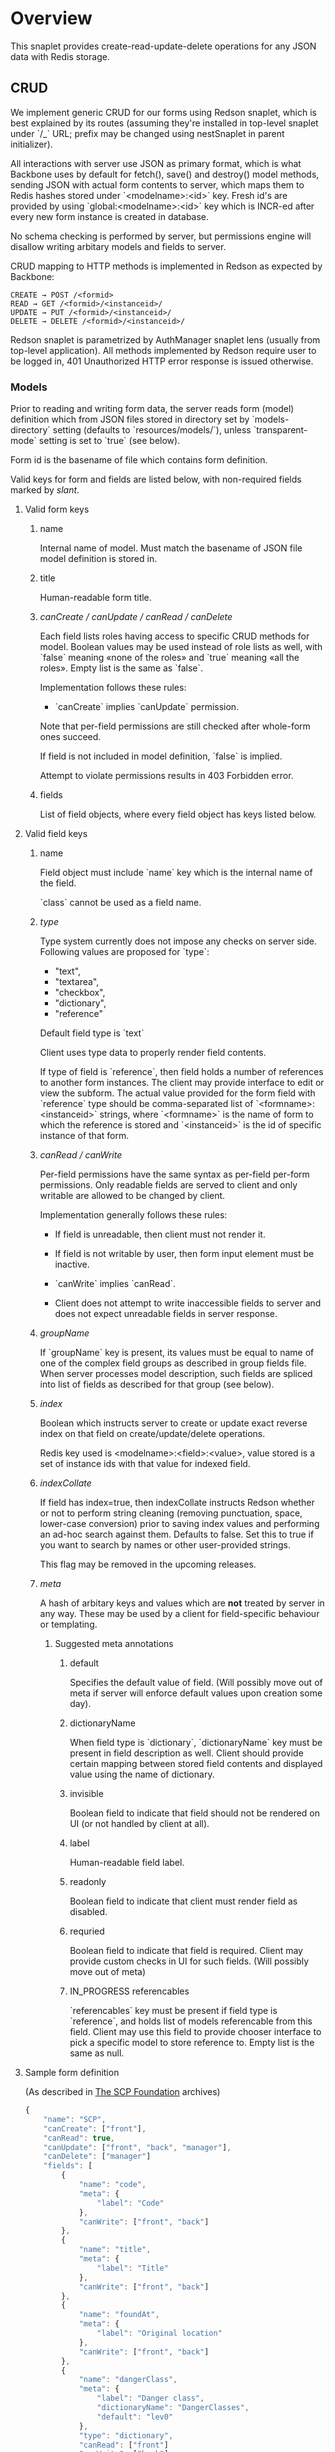 #+SEQ_TODO: MAYBE SOMEDAY BLOCKED TODO IN_PROGRESS | DONE

* Overview
  This snaplet provides create-read-update-delete operations for any
  JSON data with Redis storage.

** CRUD
   We implement generic CRUD for our forms using Redson snaplet, which
   is best explained by its routes (assuming they're installed in
   top-level snaplet under `/_` URL; prefix may be changed using
   nestSnaplet in parent initializer).

   All interactions with server use JSON as primary format, which is
   what Backbone uses by default for fetch(), save() and destroy()
   model methods, sending JSON with actual form contents to server,
   which maps them to Redis hashes stored under `<modelname>:<id>`
   key. Fresh id's are provided by using `global:<modelname>:<id>` key
   which is INCR-ed after every new form instance is created in
   database.
   
   No schema checking is performed by server, but permissions engine
   will disallow writing arbitary models and fields to server.

   CRUD mapping to HTTP methods is implemented in Redson as expected
   by Backbone:

   : CREATE → POST /<formid>
   : READ → GET /<formid>/<instanceid>/
   : UPDATE → PUT /<formid>/<instanceid>/
   : DELETE → DELETE /<formid>/<instanceid>/

   Redson snaplet is parametrized by AuthManager snaplet lens (usually
   from top-level application). All methods implemented by Redson
   require user to be logged in, 401 Unauthorized HTTP error response
   is issued otherwise.

*** Models

    Prior to reading and writing form data, the server reads form
    (model) definition which from JSON files stored in directory set
    by `models-directory` setting (defaults to `resources/models/`),
    unless `transparent-mode` setting is set to `true` (see below).

    Form id is the basename of file which contains form definition.

    Valid keys for form and fields are listed below, with non-required
    fields marked by /slant/.
    
**** Valid form keys
***** name
      Internal name of model. Must match the basename of JSON file
      model definition is stored in.
***** title
      Human-readable form title.
***** /canCreate / canUpdate / canRead / canDelete/
      Each field lists roles having access to specific CRUD methods
      for model. Boolean values may be used instead of role lists as
      well, with `false` meaning «none of the roles» and `true`
      meaning «all the roles». Empty list is the same as `false`.

      Implementation follows these rules:

      - `canCreate` implies `canUpdate` permission.

      Note that per-field permissions are still checked after
      whole-form ones succeed.

      If field is not included in model definition, `false` is
      implied.

      Attempt to violate permissions results in 403 Forbidden error.
      
***** fields
      List of field objects, where every field object has keys listed
      below.
      
**** Valid field keys
***** name

      Field object must include `name` key which is the internal name of
      the field.

      `class` cannot be used as a field name.

***** /type/
      
      Type system currently does not impose any checks on server side.
      Following values are proposed for `type`:

      - "text",
      - "textarea",
      - "checkbox",
      - "dictionary",
      - "reference"

      Default field type is `text`

      Client uses type data to properly render field contents.

      If type of field is `reference`, then field holds a number of
      references to another form instances. The client may provide
      interface to edit or view the subform. The actual value provided
      for the form field with `reference` type should be
      comma-separated list of `<formname>:<instanceid>` strings, where
      `<formname>` is the name of form to which the reference is
      stored and `<instanceid>` is the id of specific instance of that
      form.

***** /canRead / canWrite/
      Per-field permissions have the same syntax as per-field per-form
      permissions. Only readable fields are served to client and only
      writable are allowed to be changed by client.

      Implementation generally follows these rules:

      - If field is unreadable, then client must not render it. 
      
      - If field is not writable by user, then form input element must
        be inactive.

      - `canWrite` implies `canRead`.

      - Client does not attempt to write inaccessible fields to server
        and does not expect unreadable fields in server response.
        
        
***** /groupName/
      If `groupName` key is present, its values must be equal to name
      of one of the complex field groups as described in group fields
      file. When server processes model description, such fields are
      spliced into list of fields as described for that group (see
      below).
***** /index/
      Boolean which instructs server to create or update exact reverse
      index on that field on create/update/delete operations.

      Redis key used is <modelname>:<field>:<value>, value stored is a
      set of instance ids with that value for indexed field.
***** /indexCollate/
      If field has index=true, then indexCollate instructs Redson
      whether or not to perform string cleaning (removing punctuation,
      space, lower-case conversion) prior to saving index values and
      performing an ad-hoc search against them. Defaults to false. Set
      this to true if you want to search by names or other
      user-provided strings.

      This flag may be removed in the upcoming releases.
***** /meta/
      A hash of arbitary keys and values which are *not* treated by
      server in any way. These may be used by a client for
      field-specific behaviour or templating.
      
****** Suggested meta annotations
******* default
        Specifies the default value of field. (Will possibly move out
        of meta if server will enforce default values upon creation
        some day).

******* dictionaryName
        When field type is `dictionary`, `dictionaryName` key must be
        present in field description as well. Client should provide
        certain mapping between stored field contents and displayed
        value using the name of dictionary.

******* invisible
        Boolean field to indicate that field should not be rendered on
        UI (or not handled by client at all).
******* label
        Human-readable field label.
******* readonly
        Boolean field to indicate that client must render field as
        disabled.
******* requried
        Boolean field to indicate that field is required. Client may
        provide custom checks in UI for such fields. (Will possibly
        move out of meta)

******* IN_PROGRESS referencables
        `referencables` key must be present if field type is
        `reference`, and holds list of models referencable from this
        field. Client may use this field to provide chooser interface to
        pick a specific model to store reference to. Empty list is the
        same as null.
**** Sample form definition
     (As described in [[http://scp-wiki.wikidot.com/][The SCP Foundation]] archives)
     
     #+BEGIN_SRC javascript
       {
           "name": "SCP",
           "canCreate": ["front"],
           "canRead": true,
           "canUpdate": ["front", "back", "manager"],
           "canDelete": ["manager"]
           "fields": [
               {
                   "name": "code",
                   "meta": {
                       "label": "Code"
                   },
                   "canWrite": ["front", "back"]
               },
               {
                   "name": "title",
                   "meta": {
                       "label": "Title"
                   },
                   "canWrite": ["front", "back"]
               },
               {
                   "name": "foundAt",
                   "meta": {
                       "label": "Original location"
                   },
                   "canWrite": ["front", "back"]
               },
               {
                   "name": "dangerClass",
                   "meta": {
                       "label": "Danger class",
                       "dictionaryName": "DangerClasses",
                       "default": "lev0"
                   },
                   "type": "dictionary",
                   "canRead": ["front"]
                   "canWrite": ["back"]
               },
               {
                   "name": "conditions",
                   "meta": {
                       "label": "Special Containment Procedures"
                   },
                   "type": "textarea",
                   "canWrite": ["back"]
               },
               {
                   "name": "description",
                   "type": "textarea",
                   "meta": {
                       "label": "Description"
                   },
                   "canWrite": ["back"]
               }
           ]
       }
       
     #+END_SRC
     
**** Form id
     Consider a model is stored in `scp.js` file; we define
     formid as filename without extension (`scp`), which is used in URL
     to access forms built from this model.


**** Group fields
     A group of fields (complex field) with distinctive name may be
     shared across several models. Valid complex fields must be
     defined in a file set by `field-groups-file` setting
     ("resources/field-groups.json"), which must contain a JSON hash
     where keys are group names and values are fields in respective
     group. There's no way to set permissions for complex fields
     currently.

     #+BEGIN_SRC javascript
       {
           "address": [
               {
                   "name": "city",
                   "label": "City"
               },
               {
                   "name": "zip",
                   "label": "ZIP / Postal code"
               },
               {
                   "name": "address",
                   "label": "Address",
                   "type": "textarea"
               }
           ]
       }
     #+END_SRC

     Using `groupName` in field description is not allowed (no
     recursive complex fields).
     
*** Permissions

    Per-field permissions (set in canRead and canWrite field
    properties) are checked prior to writing any data to Redis or
    sending response to client (unless `transparent-mode` is `true`).
    Implementation currently follows these rules:

    - No unreadable fields are sent to client on READ methods;
    - Attempt to perform any operation without being logged in results
      in 401 Unauthorized error.
    - Attempt to perform any operation on unknown model results in
      404 Not Found error;
    - Attempt to create or update instances with unwritable fields
      will be rejected with 403 Forbidden.

*** Served models
    Client may request stripped form description by sending this
    request:
   
    : GET /<formid>/model/

    Response will contain original description but without fields
    unreadable by current user. canEdit field property will be set to
    boolean value for every form field, indicating whether the current
    user can write to this field. Whole-form permissions will be set to
    booleans as well, indicating whether the current user has specific
    permissions. Served form will also contain `indices` field which is a
    list of index fields of model.

    `meta` for every field as served as-is without any changes.

    Every field `f` with `groupName` annotation is spliced into list
    of actual group members in served model, and `groupName` property
    is attached to every field in splice result, with value equal to
    name of group. Name of every field in group is *prepended* with
    `f_`, where `f` is the name of original field which was spliced
    into group. Client may use this data to recognize fields from the
    same group and render them specifically.

    /Example/:

    Assuming group `bar` has fields named `f1`, `f2` and `f3`, and
    model has field with group splice annotation:

    #+BEGIN_SRC javascript
      "name": "foo",
      "groupName": "bar"
    #+END_SRC

    then `foo` will be *spliced into* fields named `foo_f1`, `foo_f2`
    and `foo_f3`, and `groupName` for all these fields will be set to
    `bar`.

    Client may also request list of readable models from

    : GET /_models/
    
*** Server interface by example
    
    Assume we're using `scp.js` model given above.

**** CREATE
     
     Server request:

     : curl localhost:8000/_/scp/ -X POST -d "{\"title\":\"Able\", \"code\":\"076\", \"class\":\"Keter\"}"

     What server did in Redis:

     : incr global:scp:id
     
     (24 is returned)
     
     : hmset scp:24 code 076 title Able class Keter

     Server response:

     : {"code":"076","id":"24","title":"Able","class":"Keter"}

     (note the `id` field which is returned by server after Redis was
     updated with new form instance. Backbone stores new instance id
     upon receiving server response and uses it in further server
     requests for saving updated model instance)

**** READ

     Server request:

     : curl localhost:8000/_/scp/24/ -X GET

     Server response:

     : {"code":"076","title":"Able","class":"Keter"}

     Redis command used:

     : hgetall scp:24

**** UPDATE

     What is sent to server:

     : curl localhost:8000/_/scp/24/ -X PUT -d "{\"title\":\"Able\", \"code\":\"076-2\", \"class\":\"Keter\", \"description\":\"Really nasty thing\"}"

     Server response is 204 (success, No content) in case the instance
     previously existed and 404 if not.

     Note that the all model fields are sent to server (this may be
     improved for efficiency).

**** DELETE

     Server request:

     : curl localhost:8000/_/scp/24/ -X DELETE

     Redis deletes the key:

     : del scp:24

     Server response contains JSON of instance before deletion:

     : {"code":"076-2","title":"Able","description":"Really nasty thing","class":"Keter"}

** Search
   Search interface for model <modelname> is available under
   `/_/<modelname>/search` access point via GET method. canRead form permission is
   required to search for instances.

   Accepted parameters are:

   - key-value pairs where keys are index fields of model and values
     are search terms;

   - _limit parameter which sets maximum number of items served;
     
   - _matchType=p or _matchType=s for prefix search or substring
     search of value in index field (prefix search is faster);

   - _searchType=and or _searchType=or which indicates if all search
     terms must match or just any of them.

   Response is currently list of JSON objects for matched instances.
   No per-field read permissions are checked.
** Extra features
*** Timeline

    There's an extra entity stored in Redis for every model called
    timeline, which is a list with id's of instances stored in DB
    (in order of creation).

    `/_/scp/timeline/` serves JSON list of last N (currently 10)
    timeline items for model "scp":

    : curl localhost:8000/_/scp/timeline/ -X GET
    : ["39","38","37","36","35","34","33","32","31","30"]

    If instance is removed from Redis, corresponding timeline entry is
    removed as well.

    Client front-end uses timeline to show links to fresh instances.

    canRead model permission is required to access model timeline.
    
*** WebSockets notifications

    `/_/<modelname>/events/` provides instance creation/deletion
    notifications through WebSockets interface. Events are transmitted
    to clients in JSON format with fields `event`, `model` and `id`,
    where `event` is either `create` or `delete`. No permissions are
    checked currently when accessing events.

** Redis interface
   We use redis bindings provided by snaplet-redis package. Pool size
   numbers are yet to be tuned.

* Setup
  Following config options are recognized by Redson:

  - models-directory ("resources/models"): directory which contains
    model definitions to be read by Redson.

  - field-groups-file ("resources/field-groups.json"): file which
    contains descriptions of usable complex field groups.
    
  - transparent-mode (false): when true, no permissions checking is
    performed. Redson acts in «transparent mode» allowing to store and
    retrieve any JSON data. Any model may be written to.
* To do
** TODO [#A] Cache user permissions
   Snap.Snaplet.Redson.Snapless.Metamodel coupled with withCheckSecurity
   provides permissions checking upon every CRUD operation.
   Intersecting user roles and role lists set in form/field
   permissions should be performed once when first request from that
   user is received and cached for all further requests (models can't
   be changed without Redson restart anyways, and restart will be
   required when new users are added as well).

** TODO [#A] Faster search
   We should support serving of results as a table (array of arrays)
   to avoid redundant field names served with every matched instance.
   Client should be able to set fields to be served in output.
** MAYBE Update inverse references
   When instance of model becomes referenced by another instance,
   inverse reference should be updated by server.

   We already have indices out of the box so we can get this feature
   for free.

   Perhaps orphan dependent models should be cleared if parent is
   deleted.
** SOMEDAY Factor out Snap.Snaplet.Redson.Util to snap-errors module
** MAYBE Force default values when creating instance
** TODO Configurable pool size

** TODO WebSockets interface improvement
   - [X] `load-model.js` contains full URI to WebSockets entry point
     (currently hardcoded for `scp` model)
   - [ ] publish events only for respective model under
     `<model>/events` entry point (requires addressing extension for
     PubSub or multiple PubSubs)
   - [ ] possibly use native Redis' publish/subscribe mechanism
     
